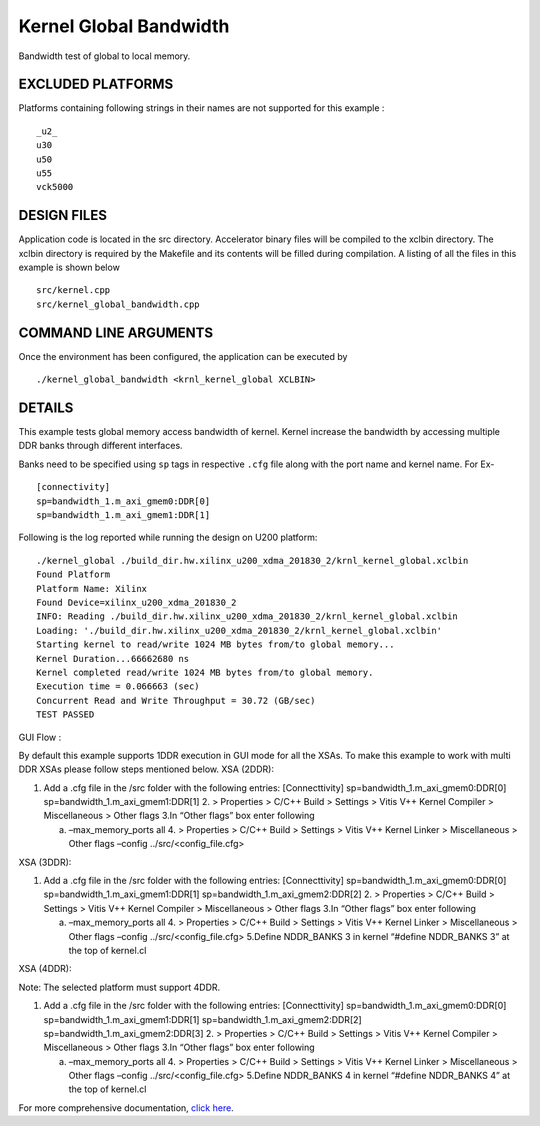 Kernel Global Bandwidth
=======================

Bandwidth test of global to local memory.

EXCLUDED PLATFORMS
------------------

Platforms containing following strings in their names are not supported for this example :

::

   _u2_
   u30
   u50
   u55
   vck5000

DESIGN FILES
------------

Application code is located in the src directory. Accelerator binary files will be compiled to the xclbin directory. The xclbin directory is required by the Makefile and its contents will be filled during compilation. A listing of all the files in this example is shown below

::

   src/kernel.cpp
   src/kernel_global_bandwidth.cpp
   
COMMAND LINE ARGUMENTS
----------------------

Once the environment has been configured, the application can be executed by

::

   ./kernel_global_bandwidth <krnl_kernel_global XCLBIN>

DETAILS
-------

This example tests global memory access bandwidth of kernel. Kernel
increase the bandwidth by accessing multiple DDR banks through different
interfaces.

Banks need to be specified using ``sp`` tags in
respective ``.cfg`` file along with the port name and kernel name. For Ex-

::

   [connectivity]
   sp=bandwidth_1.m_axi_gmem0:DDR[0]
   sp=bandwidth_1.m_axi_gmem1:DDR[1]

Following is the log reported while running the design on U200 platform:

::

   ./kernel_global ./build_dir.hw.xilinx_u200_xdma_201830_2/krnl_kernel_global.xclbin
   Found Platform
   Platform Name: Xilinx
   Found Device=xilinx_u200_xdma_201830_2
   INFO: Reading ./build_dir.hw.xilinx_u200_xdma_201830_2/krnl_kernel_global.xclbin
   Loading: './build_dir.hw.xilinx_u200_xdma_201830_2/krnl_kernel_global.xclbin'
   Starting kernel to read/write 1024 MB bytes from/to global memory... 
   Kernel Duration...66662680 ns
   Kernel completed read/write 1024 MB bytes from/to global memory.
   Execution time = 0.066663 (sec) 
   Concurrent Read and Write Throughput = 30.72 (GB/sec) 
   TEST PASSED

GUI Flow :

By default this example supports 1DDR execution in GUI mode for all the
XSAs. To make this example to work with multi DDR XSAs please follow
steps mentioned below. XSA (2DDR):

1. Add a .cfg file in the /src folder with the following entries:
   [Connecttivity] sp=bandwidth_1.m_axi_gmem0:DDR[0]
   sp=bandwidth_1.m_axi_gmem1:DDR[1]
   2. > Properties > C/C++ Build > Settings > Vitis V++ Kernel Compiler
   > Miscellaneous > Other flags 3.In “Other flags” box enter following

   a. –max_memory_ports all 4. > Properties > C/C++ Build > Settings >
      Vitis V++ Kernel Linker > Miscellaneous > Other flags –config
      ../src/<config_file.cfg>

XSA (3DDR):

1. Add a .cfg file in the /src folder with the following entries:
   [Connecttivity] sp=bandwidth_1.m_axi_gmem0:DDR[0]
   sp=bandwidth_1.m_axi_gmem1:DDR[1]
   sp=bandwidth_1.m_axi_gmem2:DDR[2]
   2. > Properties > C/C++ Build > Settings > Vitis V++ Kernel Compiler
   > Miscellaneous > Other flags 3.In “Other flags” box enter following

   a. –max_memory_ports all 4. > Properties > C/C++ Build > Settings >
      Vitis V++ Kernel Linker > Miscellaneous > Other flags –config
      ../src/<config_file.cfg> 5.Define NDDR_BANKS 3 in kernel “#define
      NDDR_BANKS 3” at the top of kernel.cl

XSA (4DDR):

Note: The selected platform must support 4DDR.

1. Add a .cfg file in the /src folder with the following entries:
   [Connecttivity] sp=bandwidth_1.m_axi_gmem0:DDR[0]
   sp=bandwidth_1.m_axi_gmem1:DDR[1]
   sp=bandwidth_1.m_axi_gmem2:DDR[2]
   sp=bandwidth_1.m_axi_gmem2:DDR[3]
   2. > Properties > C/C++ Build > Settings > Vitis V++ Kernel Compiler
   > Miscellaneous > Other flags 3.In “Other flags” box enter following

   a. –max_memory_ports all 4. > Properties > C/C++ Build > Settings >
      Vitis V++ Kernel Linker > Miscellaneous > Other flags –config
      ../src/<config_file.cfg> 5.Define NDDR_BANKS 4 in kernel “#define
      NDDR_BANKS 4” at the top of kernel.cl

For more comprehensive documentation, `click here <http://xilinx.github.io/Vitis_Accel_Examples>`__.